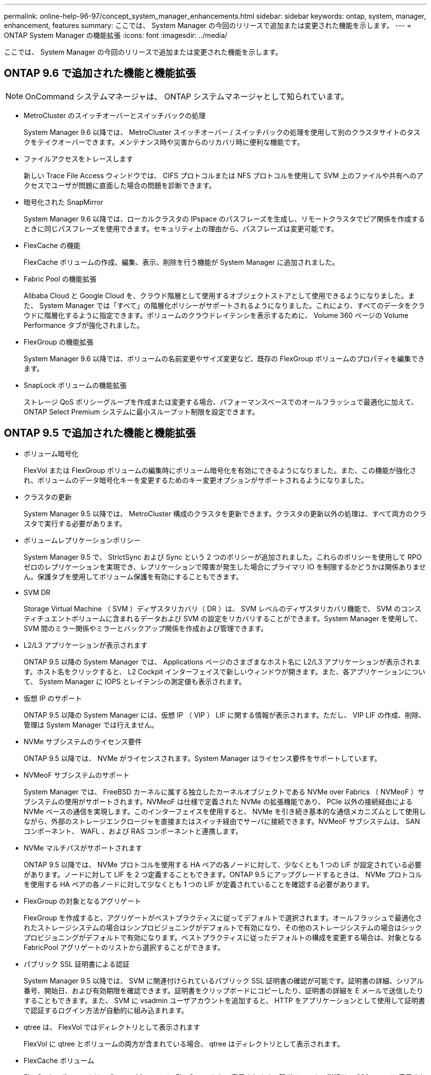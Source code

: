 ---
permalink: online-help-96-97/concept_system_manager_enhancements.html 
sidebar: sidebar 
keywords: ontap, system, manager, enhancement, features 
summary: ここでは、 System Manager の今回のリリースで追加または変更された機能を示します。 
---
= ONTAP System Manager の機能拡張
:icons: font
:imagesdir: ../media/


[role="lead"]
ここでは、 System Manager の今回のリリースで追加または変更された機能を示します。



== ONTAP 9.6 で追加された機能と機能拡張

[NOTE]
====
OnCommand システムマネージャは、 ONTAP システムマネージャとして知られています。

====
* MetroCluster のスイッチオーバーとスイッチバックの処理
+
System Manager 9.6 以降では、 MetroCluster スイッチオーバー / スイッチバックの処理を使用して別のクラスタサイトのタスクをテイクオーバーできます。メンテナンス時や災害からのリカバリ時に便利な機能です。

* ファイルアクセスをトレースします
+
新しい Trace File Access ウィンドウでは、 CIFS プロトコルまたは NFS プロトコルを使用して SVM 上のファイルや共有へのアクセスでユーザが問題に直面した場合の問題を診断できます。

* 暗号化された SnapMirror
+
System Manager 9.6 以降では、ローカルクラスタの IPspace のパスフレーズを生成し、リモートクラスタでピア関係を作成するときに同じパスフレーズを使用できます。セキュリティ上の理由から、パスフレーズは変更可能です。

* FlexCache の機能
+
FlexCache ボリュームの作成、編集、表示、削除を行う機能が System Manager に追加されました。

* Fabric Pool の機能拡張
+
Alibaba Cloud と Google Cloud を、クラウド階層として使用するオブジェクトストアとして使用できるようになりました。また、 System Manager では「すべて」の階層化ポリシーがサポートされるようになりました。これにより、すべてのデータをクラウドに階層化するように指定できます。ボリュームのクラウドレイテンシを表示するために、 Volume 360 ページの Volume Performance タブが強化されました。

* FlexGroup の機能拡張
+
System Manager 9.6 以降では、ボリュームの名前変更やサイズ変更など、既存の FlexGroup ボリュームのプロパティを編集できます。

* SnapLock ボリュームの機能拡張
+
ストレージ QoS ポリシーグループを作成または変更する場合、パフォーマンスベースでのオールフラッシュで最適化に加えて、 ONTAP Select Premium システムに最小スループット制限を設定できます。





== ONTAP 9.5 で追加された機能と機能拡張

* ボリューム暗号化
+
FlexVol または FlexGroup ボリュームの編集時にボリューム暗号化を有効にできるようになりました。また、この機能が強化され、ボリュームのデータ暗号化キーを変更するためのキー変更オプションがサポートされるようになりました。

* クラスタの更新
+
System Manager 9.5 以降では、 MetroCluster 構成のクラスタを更新できます。クラスタの更新以外の処理は、すべて両方のクラスタで実行する必要があります。

* ボリュームレプリケーションポリシー
+
System Manager 9.5 で、 StrictSync および Sync という 2 つのポリシーが追加されました。これらのポリシーを使用して RPO ゼロのレプリケーションを実現でき、レプリケーションで障害が発生した場合にプライマリ IO を制限するかどうかは関係ありません。保護タブを使用してボリューム保護を有効にすることもできます。

* SVM DR
+
Storage Virtual Machine （ SVM ）ディザスタリカバリ（ DR ）は、 SVM レベルのディザスタリカバリ機能で、 SVM のコンスティチュエントボリュームに含まれるデータおよび SVM の設定をリカバリすることができます。System Manager を使用して、 SVM 間のミラー関係やミラーとバックアップ関係を作成および管理できます。

* L2/L3 アプリケーションが表示されます
+
ONTAP 9.5 以降の System Manager では、 Applications ページのさまざまなホスト名に L2/L3 アプリケーションが表示されます。ホスト名をクリックすると、 L2 Cockpit インターフェイスで新しいウィンドウが開きます。また、各アプリケーションについて、 System Manager に IOPS とレイテンシの測定値も表示されます。

* 仮想 IP のサポート
+
ONTAP 9.5 以降の System Manager には、仮想 IP （ VIP ） LIF に関する情報が表示されます。ただし、 VIP LIF の作成、削除、管理は System Manager では行えません。

* NVMe サブシステムのライセンス要件
+
ONTAP 9.5 以降では、 NVMe がライセンスされます。System Manager はライセンス要件をサポートしています。

* NVMeoF サブシステムのサポート
+
System Manager では、 FreeBSD カーネルに属する独立したカーネルオブジェクトである NVMe over Fabrics （ NVMeoF ）サブシステムの使用がサポートされます。NVMeoF は仕様で定義された NVMe の拡張機能であり、 PCIe 以外の接続経由による NVMe ベースの通信を実現します。このインターフェイスを使用すると、 NVMe を引き続き基本的な通信メカニズムとして使用しながら、外部のストレージエンクロージャを直接またはスイッチ経由でサーバに接続できます。NVMeoF サブシステムは、 SAN コンポーネント、 WAFL 、および RAS コンポーネントと連携します。

* NVMe マルチパスがサポートされます
+
ONTAP 9.5 以降では、 NVMe プロトコルを使用する HA ペアの各ノードに対して、少なくとも 1 つの LIF が設定されている必要があります。ノードに対して LIF を 2 つ定義することもできます。ONTAP 9.5 にアップグレードするときは、 NVMe プロトコルを使用する HA ペアの各ノードに対して少なくとも 1 つの LIF が定義されていることを確認する必要があります。

* FlexGroup の対象となるアグリゲート
+
FlexGroup を作成すると、アグリゲートがベストプラクティスに従ってデフォルトで選択されます。オールフラッシュで最適化されたストレージシステムの場合はシンプロビジョニングがデフォルトで有効になり、その他のストレージシステムの場合はシックプロビジョニングがデフォルトで有効になります。ベストプラクティスに従ったデフォルトの構成を変更する場合は、対象となる FabricPool アグリゲートのリストから選択することができます。

* パブリック SSL 証明書による認証
+
System Manager 9.5 以降では、 SVM に関連付けられているパブリック SSL 証明書の確認が可能です。証明書の詳細、シリアル番号、開始日、および有効期限を確認できます。証明書をクリップボードにコピーしたり、証明書の詳細を E メールで送信したりすることもできます。また、 SVM に vsadmin ユーザアカウントを追加すると、 HTTP をアプリケーションとして使用して証明書で認証するログイン方法が自動的に組み込まれます。

* qtree は、 FlexVol ではディレクトリとして表示されます
+
FlexVol に qtree とボリュームの両方が含まれている場合、 qtree はディレクトリとして表示されます。

* FlexCache ボリューム
+
FlexCache ボリュームは、 System Manager に FlexGroup として表示されます。親ボリュームの詳細は、 360 ページに表示されます。





== ONTAP 9.4 で追加された機能と機能拡張

* NVMe プロトコル
+
NVM Express （ NVMe ）プロトコルが ONTAP でサポートされるようになりました。 System Manager で設定できます。NVMe はブロックアクセス用の代替プロトコルで、既存の iSCSI プロトコルや FC プロトコルと同様です。

* アグリゲートの推奨構成の提示
+
ストレージの推奨事項に基づいてアグリゲートを作成できます。ストレージシステムの構成が System Manager で分析され、作成するアグリゲートの数、利用可能なノード、利用可能なスペアディスクなど、ストレージの推奨事項が提示されます。

* FabricPool 対応アグリゲートの機能拡張
+
FabricPool 対応アグリゲートが強化され、次の機能がサポートされるようになりました。

+
** 外部の大容量階層のメニュー用の新しい UI ナビゲーションです
** 新しい「 Auto 」キャッシングポリシー
** アクセス頻度の低いコールドデータのサポート
** 外部の大容量階層である StorageGRID 用のオブジェクトストアの証明書がサポートされます
** 外部の大容量階層である Microsoft Azure Blob Storage がサポートされるようになりました
** 詳細については、クラスタダッシュボードの容量タブを参照してください
** ONTAP Select をサポートします
** コマンドラインインターフェイス（ CLI ）を使用して作成された StorageGRID 、 Amazon AWS S3 、および Microsoft Azure Blob Storage 以外の外部の大容量階層の表示


* FlexGroup ボリュームの機能拡張
+
FlexGroup ボリュームの機能拡張と新機能は次のとおりです。

+
** ボリュームの暗号化、 Storage Efficiency 、 QoS などの高度なオプションのサポート
** ボリュームを保護します
** 詳細については、クラスタダッシュボードの保護タブを参照してください


* シングルノードクラスタの停止を伴う更新をサポートします
+
System Manager 9.4 以降では、シングルノードクラスタの更新が可能です。シングルノードクラスタの更新には停止が伴うため、更新中はクライアントデータを使用できません。

* Snapshot コピーの設定がサポートされます
+
既存の Snapshot ポリシーにスケジュールを設定することで、 Snapshot コピーを設定できます。ONTAP 9.4 以降では、 FlexVol ボリュームの Snapshot コピーを最大 1024 個まで保持できます。

* Storage Efficiency の機能拡張
+
使用済み論理スペースの割合と論理スペースのレポートのステータスが、 System Manager の Volumes （ボリューム）ウィンドウに表示されるようになりました。

* SMB マルチチャネルがサポートされます
+
SMB プロトコルを有効にして、パフォーマンスの向上、フォールトトレランス、耐障害性を実現するために、 SMB3.0 セッションと転送接続の間に複数のチャネルを確立することができます。





== ONTAP 9.3 で追加された機能と機能拡張

* Web サービスでの SAML 認証のサポート
+
ONTAP 9.3 以降では、 Security Assertion Markup Language （ SAML ）認証を使用して Web サービスに多要素認証（ MFA ）を設定できます。SAML 認証は、 Service Processor Infrastructure （ spi ）、 ONTAP API 、および System Manager に使用できます。

* アプリケーション対応データ管理
+
アプリケーション対応のデータ管理機能により、ストレージのセットアップが簡易化され、主要なアプリケーションについて、関連するデータを提供することで数分でデータを提供できるようになります。

* GUI とナビゲーションが変更されました
+
グラフィカルユーザインターフェイス（ GUI ）が改良され、操作がよりわかりやすくなりました。

* ONTAP システムと SolidFire システム間の保護関係解除のサポート
+
ONTAP 9.3 以降では、 System Manager を使用して ONTAP システムと SolidFire ストレージシステムの間の SnapMirror 関係を解除できます。

* クラスタピアリングおよび SVM ピアリングの簡易化
+
System Manager の機能が強化され、クラスタ間および SVM 間のピア関係の設定が簡単になりました。

* 設定済みテンプレートを使用した SVM のプロビジョニングがサポートされます
+
ONTAP 9.3 以降では、設定済みテンプレートを使用して SVM を作成およびプロビジョニングできます。

* クラスタダッシュボードの機能拡張
+
クラスタダッシュボードが強化され、ハンドヘルドデバイスでさまざまな情報を表示できるようになりました。


